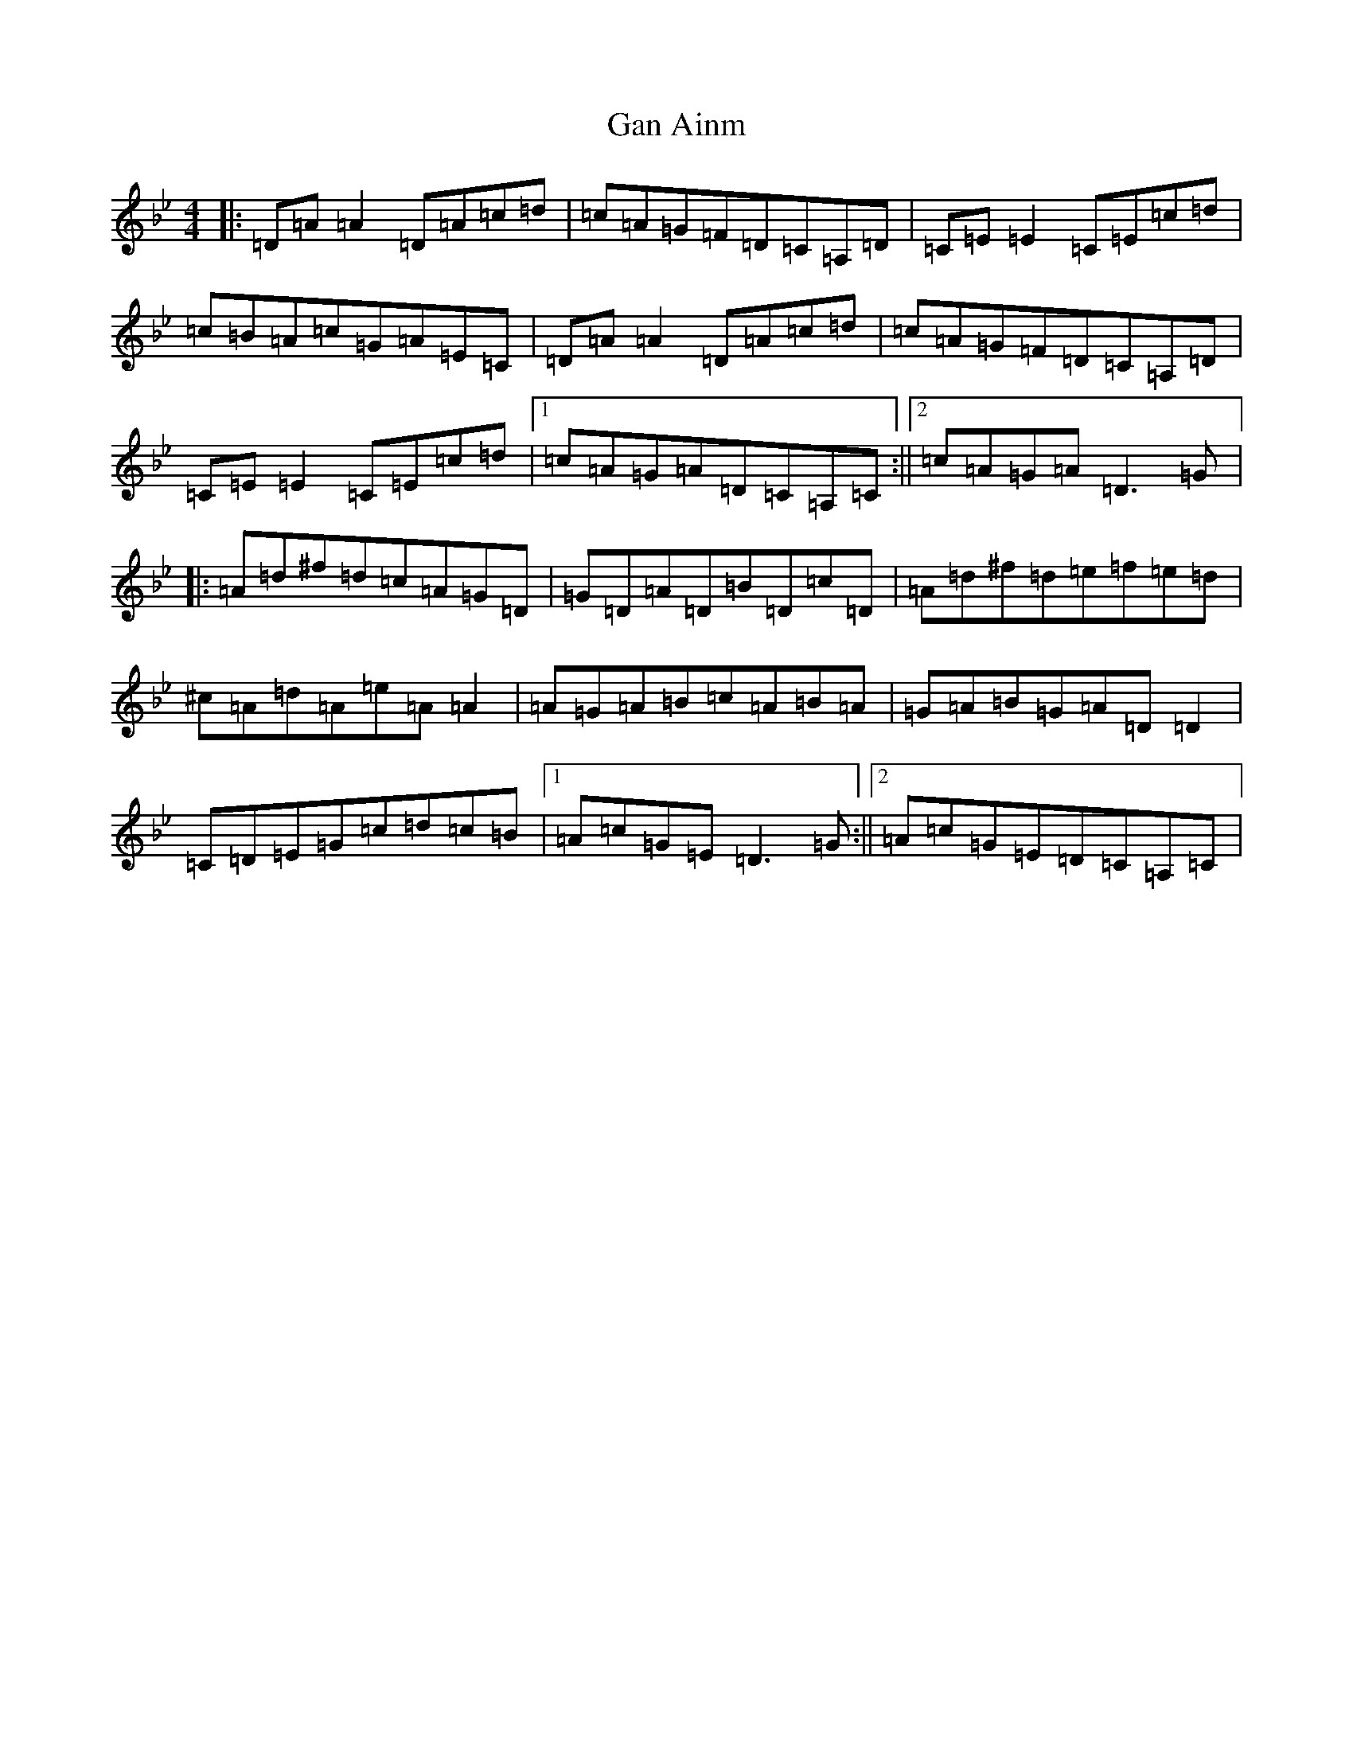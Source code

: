 X: 7634
T: Gan Ainm
S: https://thesession.org/tunes/9551#setting9551
Z: E Dorian
R: reel
M:4/4
L:1/8
K: C Dorian
|:=D=A=A2=D=A=c=d|=c=A=G=F=D=C=A,=D|=C=E=E2=C=E=c=d|=c=B=A=c=G=A=E=C|=D=A=A2=D=A=c=d|=c=A=G=F=D=C=A,=D|=C=E=E2=C=E=c=d|1=c=A=G=A=D=C=A,=C:||2=c=A=G=A=D3=G|:=A=d^f=d=c=A=G=D|=G=D=A=D=B=D=c=D|=A=d^f=d=e=f=e=d|^c=A=d=A=e=A=A2|=A=G=A=B=c=A=B=A|=G=A=B=G=A=D=D2|=C=D=E=G=c=d=c=B|1=A=c=G=E=D3=G:||2=A=c=G=E=D=C=A,=C|